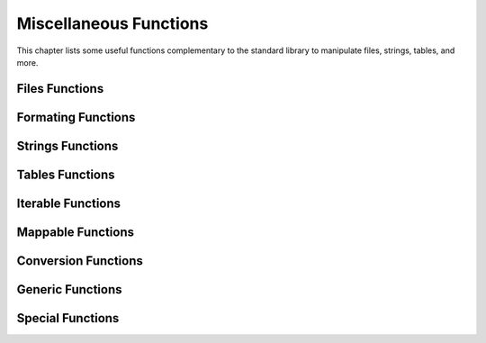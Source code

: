 .. index::
   Utility functions

***********************
Miscellaneous Functions
***********************

This chapter lists some useful functions complementary to the standard library to manipulate files, strings, tables, and more.

Files Functions
===============

.. function:: openfile (filename_, mode_, extension_)

.. function:: filexists (filename)

.. function:: fileisnewer (filename1, filename2, timeattr_)

.. function:: filesplitname (filename)

.. object:: mockfile

Formating Functions
===================

.. function:: printf (str, ...)

.. function:: fprintf (file, str, ...)

.. function:: assertf (str, ...)

.. function:: errorf (str, ...)

Strings Functions
=================

.. function:: strinter (str, var, policy_)

.. function:: strtrim (str, ini_)

.. function:: strnum (str, ini_)

.. function:: strident (str, ini_)

.. function:: strquote (str, ini_)

.. function:: strbracket (str, ini_)

.. function:: strsplit (str, seps, ini_)

.. function:: strqsplit (str, seps, ini_)

.. function:: strqsplitall (str, seps, ini_, r_)

.. function:: is_identifier (str)

Tables Functions
================

.. function:: kpairs (tbl, n_)

.. function:: tblrep (val, n_, tbldst_)

.. function:: tblicpy (tblsrc, mtflag_, tbldst_)

.. function:: tblcpy (tblsrc, mtflag_, tbldst_)

.. function:: tbldeepcpy (tblsrc, mtflag_, xrefs_, tbldst_)

.. function:: tblcat (tblsrc1, tblsrc2, mtflag_, tbldst_)

.. function:: tblorder (tbl, key, n_)

Iterable Functions
==================

.. function:: rep (x, n_)

.. function:: clearidxs (a, i_, j_)

.. function:: setidxs (a, k_, i_, j_)

.. function:: bsearch (tbl, val, cmp_, low_, high_)

.. function:: lsearch (tbl, val, cmp_, low_, high_)

Mappable Functions
==================

.. function:: clearkeys (a, pred_)

.. function:: setkeys (a, k_, i_, j_)

.. function:: countkeys (a)

.. function:: keyscount (a, c_)

.. function:: val2keys (a)

Conversion Functions
====================

.. function:: log2num (log)

.. function:: num2log (num)

.. function:: num2str (num)

.. function:: int2str (int)

.. function:: str2str (str)

.. function:: str2cmp (str)

.. function:: tbl2str (tbl, sep_)

.. function:: str2tbl (str, match_, ini_)

.. function:: lst2tbl (lst, tbl_)

.. function:: tbl2lst (tbl, lst_)

Generic Functions
=================

.. function:: same (a, ...)

.. function:: copy (a, ...)

.. function:: tostring (a, ...)

.. function:: totable (a, ...)

.. function:: toboolean (a)

Special Functions
=================

.. function:: pause (msg_, val_)

.. function:: atexit (fun, uniq_)

.. function:: runonce (fun, ...)

.. function:: collectlocal (fun_, env_)


